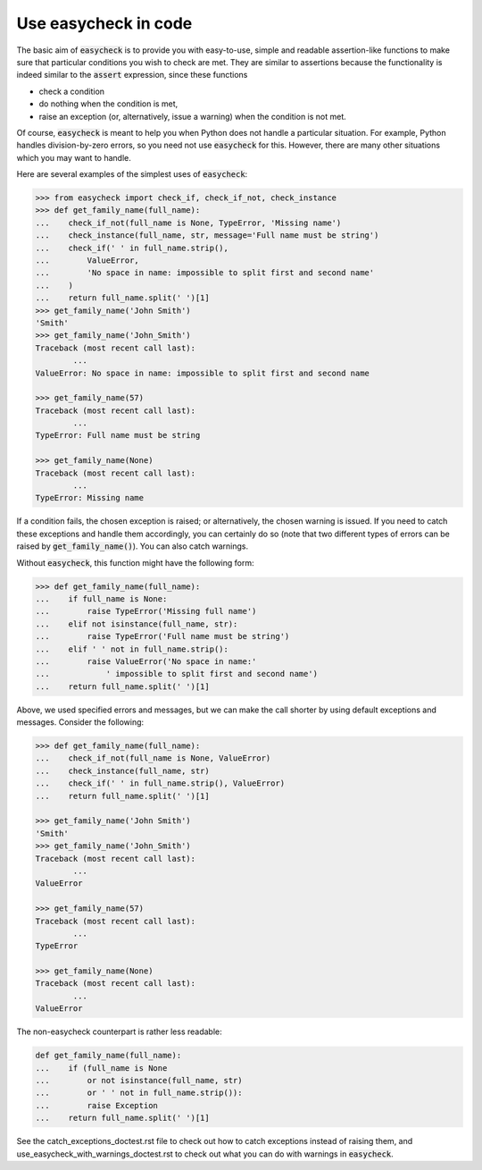 Use easycheck in code
-------------------

The basic aim of :code:`easycheck` is to provide you with easy-to-use, simple and readable assertion-like functions to make sure that particular conditions you wish to check are met. They are similar to assertions because the functionality is indeed similar to the :code:`assert` expression, since these functions

* check a condition
* do nothing when the condition is met,
* raise an exception (or, alternatively, issue a warning) when the condition is not met.

Of course, :code:`easycheck` is meant to help you when Python does not handle a particular situation. For example, Python handles division-by-zero errors, so you need not use :code:`easycheck` for this. However, there are many other situations which you may want to handle.

Here are several examples of the simplest uses of :code:`easycheck`:

.. code-block:: python

	>>> from easycheck import check_if, check_if_not, check_instance
	>>> def get_family_name(full_name):
	...    check_if_not(full_name is None, TypeError, 'Missing name')
	...    check_instance(full_name, str, message='Full name must be string')
	...    check_if(' ' in full_name.strip(),
	...        ValueError,
	...        'No space in name: impossible to split first and second name'
	...    )
	...    return full_name.split(' ')[1]
	>>> get_family_name('John Smith')
	'Smith'
	>>> get_family_name('John_Smith')
	Traceback (most recent call last):
		...
	ValueError: No space in name: impossible to split first and second name

	>>> get_family_name(57)
	Traceback (most recent call last):
		...
	TypeError: Full name must be string

	>>> get_family_name(None)
	Traceback (most recent call last):
		...
	TypeError: Missing name

If a condition fails, the chosen exception is raised; or alternatively, the chosen warning is issued. If you need to catch these exceptions and handle them accordingly, you can certainly do so (note that two different types of errors can be raised by :code:`get_family_name()`). You can also catch warnings.
        
Without :code:`easycheck`, this function might have the following form:
    
.. code-block:: python

	>>> def get_family_name(full_name):
	...    if full_name is None:
	...        raise TypeError('Missing full name')
	...    elif not isinstance(full_name, str):
	...        raise TypeError('Full name must be string')
	...    elif ' ' not in full_name.strip():
	...        raise ValueError('No space in name:'
	...            ' impossible to split first and second name')
	...    return full_name.split(' ')[1]
    
Above, we used specified errors and messages, but we can make the call shorter by using default exceptions and messages. Consider the following:
    
.. code-block:: python

	>>> def get_family_name(full_name):
	...    check_if_not(full_name is None, ValueError)
	...    check_instance(full_name, str)
	...    check_if(' ' in full_name.strip(), ValueError)
	...    return full_name.split(' ')[1]

	>>> get_family_name('John Smith')
	'Smith'
	>>> get_family_name('John_Smith')
	Traceback (most recent call last):
		...
	ValueError

	>>> get_family_name(57)
	Traceback (most recent call last):
		...
	TypeError

	>>> get_family_name(None)
	Traceback (most recent call last):
		...
	ValueError

The non-easycheck counterpart is rather less readable:

.. code-block:: python

	def get_family_name(full_name):
	...    if (full_name is None
	...        or not isinstance(full_name, str)
	...        or ' ' not in full_name.strip()):
	...        raise Exception
	...    return full_name.split(' ')[1]

See the catch_exceptions_doctest.rst file to check out how to catch exceptions instead of raising them, and use_easycheck_with_warnings_doctest.rst to check out what you can do with warnings in :code:`easycheck`.